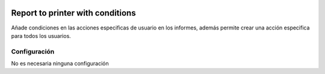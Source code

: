 .. image:: https://img.shields.io/badge/licence-AGPL--3-blue.svg
   :target: https://www.gnu.org/licenses/agpl-3.0-standalone.html
   :alt: License: AGPL-3

=================================
Report to printer with conditions
=================================

Añade condiciones en las acciones especificas de usuario en los informes, además permite crear una acción especifica para todos los usuarios.

.. figure:: /base_report_to_printer_with_conditions/static/description/screenshot.png

-------------
Configuración
-------------
No es necesaria ninguna configuración
